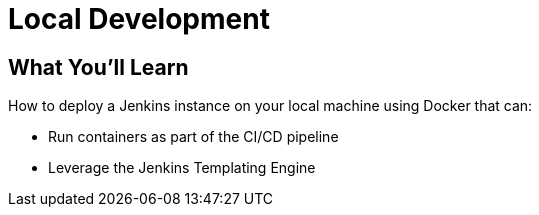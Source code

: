 = Local Development

== What You'll Learn

How to deploy a Jenkins instance on your local machine using Docker that can:

* Run containers as part of the CI/CD pipeline
* Leverage the Jenkins Templating Engine


